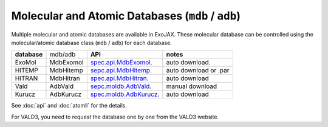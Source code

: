 Molecular and Atomic Databases (``mdb`` / ``adb``)
====================================================

Multiple molecular and atomic databases are available in ExoJAX. 
These molecular database can be controlled using the molecular/atomic database class 
(``mdb`` / ``adb``) for each database.


+-----------------------+---------+---------------------------------------------------------------------------------+------------------------------------+
|**database**           |mdb/adb  |**API**                                                                          | **notes**                          |
+-----------------------+---------+---------------------------------------------------------------------------------+------------------------------------+
|ExoMol                 |MdbExomol|`spec.api.MdbExomol <../exojax/exojax.spec.html#exojax.spec.api.MdbExomol>`_.    | auto download.                     |
+-----------------------+---------+---------------------------------------------------------------------------------+------------------------------------+
|HITEMP                 |MdbHitemp|`sepc.api.MdbHitemp <../exojax/exojax.spec.html#exojax.spec.api.MdbHitemp>`_.    | auto download or .par              |
+-----------------------+---------+---------------------------------------------------------------------------------+------------------------------------+
|HITRAN                 |MdbHitran|`spec.api.MdbHitran <../exojax/exojax.spec.html#exojax.spec.api.MdbHitran>`_.    | auto download                      |
+-----------------------+---------+---------------------------------------------------------------------------------+------------------------------------+
|Vald                   |AdbVald  |`sepc.moldb.AdbVald <../exojax/exojax.spec.html#exojax.spec.moldb.AdbVald>`_.    | manual download                    |
+-----------------------+---------+---------------------------------------------------------------------------------+------------------------------------+
|Kurucz                 |AdbKurucz|`spec.moldb.AdbKurucz <../exojax/exojax.spec.html#exojax.spec.moldb.AdbKurucz>`_.| auto download                      |
+-----------------------+---------+---------------------------------------------------------------------------------+------------------------------------+

See :doc:`api` and :doc:`atomll` for the details.

For VALD3, you need to request the database one by one from the VALD3 website.
